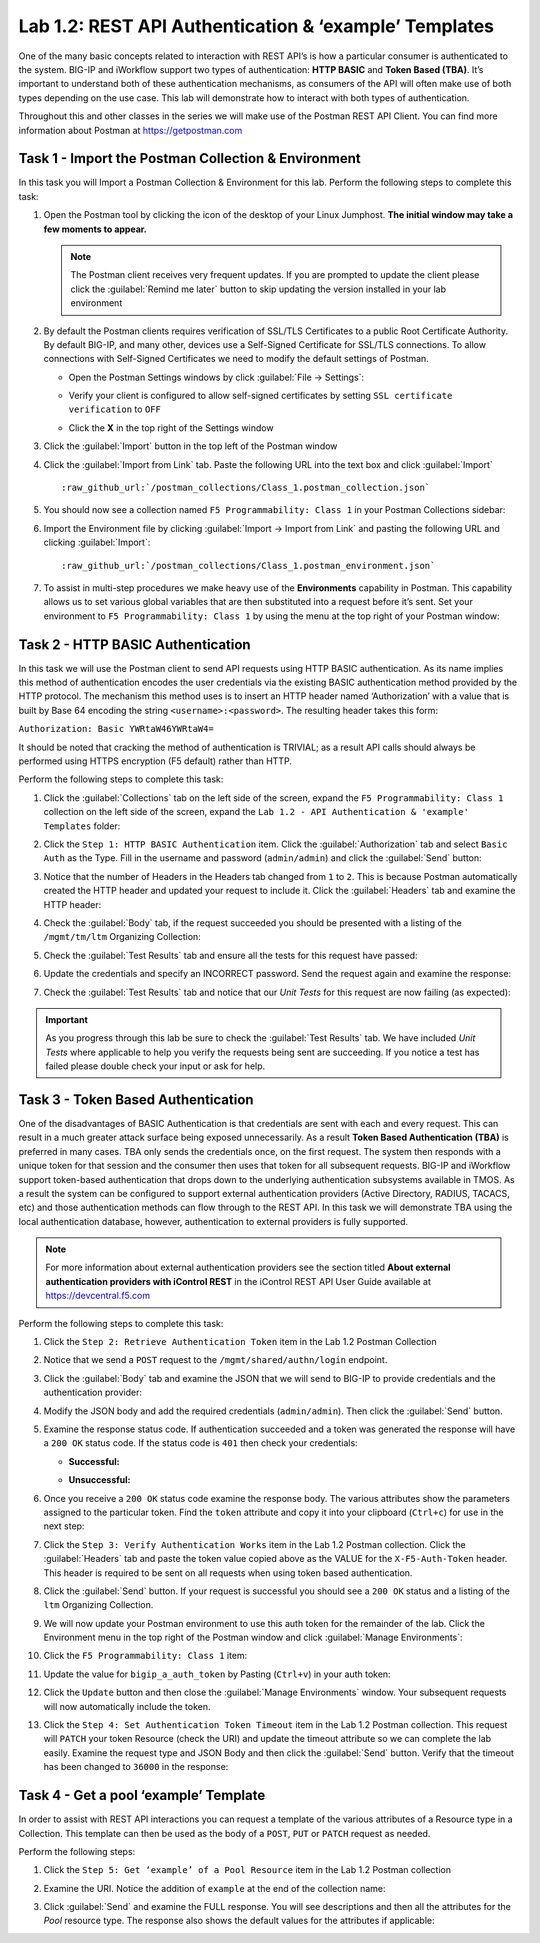 .. |labmodule| replace:: 1
.. |labnum| replace:: 2
.. |labdot| replace:: |labmodule|\ .\ |labnum|
.. |labund| replace:: |labmodule|\ _\ |labnum|
.. |labname| replace:: Lab\ |labdot|
.. |labnameund| replace:: Lab\ |labund|

Lab |labmodule|\.\ |labnum|\: REST API Authentication & ‘example’ Templates
---------------------------------------------------------------------------

One of the many basic concepts related to interaction with REST API’s is
how a particular consumer is authenticated to the system. BIG-IP and
iWorkflow support two types of authentication: **HTTP BASIC** and
**Token Based (TBA)**. It’s important to understand both of these authentication
mechanisms, as consumers of the API will often make use of both types
depending on the use case. This lab will demonstrate how to interact
with both types of authentication.

Throughout this and other classes in the series we will make use of the Postman
REST API Client.  You can find more information about Postman at
https://getpostman.com

Task 1 - Import the Postman Collection & Environment
~~~~~~~~~~~~~~~~~~~~~~~~~~~~~~~~~~~~~~~~~~~~~~~~~~~~

In this task you will Import a Postman Collection & Environment for this lab.
Perform the following steps to complete this task:

#. Open the Postman tool by clicking the |image8| icon of the desktop of
   your Linux Jumphost.  **The initial window may take a few moments to appear.**

   .. NOTE:: The Postman client receives very frequent updates.  If you are
      prompted to update the client please click the :guilabel:`Remind me later`
      button to skip updating the version installed in your lab environment

#. By default the Postman clients requires verification of SSL/TLS Certificates
   to a public Root Certificate Authority.  By default BIG-IP, and many other,
   devices use a Self-Signed Certificate for SSL/TLS connections.  To allow
   connections with Self-Signed Certificates we need to modify the default
   settings of Postman.

   - Open the Postman Settings windows by click :guilabel:`File -> Settings`:

     |image89|

   - Verify your client is configured to allow self-signed certificates by
     setting ``SSL certificate verification`` to ``OFF``

     |image90|

   - Click the **X** in the top right of the Settings window

#. Click the :guilabel:`Import` button in the top left of the Postman window

   |image87|

#. Click the :guilabel:`Import from Link` tab.  Paste the following URL into the
   text box and click :guilabel:`Import`

   .. parsed-literal::

      :raw_github_url:`/postman_collections/Class_1.postman_collection.json`

   |image88|

#. You should now see a collection named ``F5 Programmability: Class 1``
   in your Postman Collections sidebar:

   |image10|

#. Import the Environment file by clicking
   :guilabel:`Import -> Import from Link` and pasting the following URL and
   clicking :guilabel:`Import`:

   .. parsed-literal::

      :raw_github_url:`/postman_collections/Class_1.postman_environment.json`

#. To assist in multi-step procedures we make heavy use of the
   **Environments** capability in Postman. This capability allows us to
   set various global variables that are then substituted into a
   request before it’s sent. Set your environment to
   ``F5 Programmability: Class 1`` by using the menu at the top right
   of your Postman window:

   |image9|

Task 2 - HTTP BASIC Authentication
~~~~~~~~~~~~~~~~~~~~~~~~~~~~~~~~~~

In this task we will use the Postman client to send API requests using
HTTP BASIC authentication. As its name implies this method of
authentication encodes the user credentials via the existing BASIC
authentication method provided by the HTTP protocol. The mechanism this
method uses is to insert an HTTP header named ‘Authorization’ with a
value that is built by Base 64 encoding the string
``<username>:<password>``. The resulting header takes this form:

``Authorization: Basic YWRtaW46YWRtaW4=``

It should be noted that cracking the method of authentication is
TRIVIAL; as a result API calls should always be performed using HTTPS encryption
(F5 default) rather than HTTP.

Perform the following steps to complete this task:

#. Click the :guilabel:`Collections` tab on the left side of the screen, expand
   the ``F5 Programmability: Class 1`` collection on the left side
   of the screen, expand the
   ``Lab 1.2 - API Authentication & 'example' Templates`` folder:

   |image10|

#. Click the ``Step 1: HTTP BASIC Authentication`` item. Click the
   :guilabel:`Authorization` tab and select ``Basic Auth`` as the Type. Fill in
   the username and password (``admin/admin``) and click the :guilabel:`Send`
   button:

   |image11|

#. Notice that the number of Headers in the Headers tab changed from ``1``
   to ``2``. This is because Postman automatically created the HTTP header
   and updated your request to include it.  Click the :guilabel:`Headers` tab
   and examine the HTTP header:

   |image91|

#. Check the :guilabel:`Body` tab, if the request succeeded you should
   be presented with a listing of the ``/mgmt/tm/ltm``
   Organizing Collection:

   |image105|

#. Check the :guilabel:`Test Results` tab and ensure all the tests for this
   request have passed:

   |image106|

#. Update the credentials and specify an INCORRECT password. Send the
   request again and examine the response:

   |image12|

#. Check the :guilabel:`Test Results` tab and notice that our *Unit Tests* for
   this request are now failing (as expected):

   |image107|


.. IMPORTANT:: As you progress through this lab be sure to check the
   :guilabel:`Test Results` tab.  We have included *Unit Tests* where applicable
   to help you verify the requests being sent are succeeding.  If you notice
   a test has failed please double check your input or ask for help.

Task 3 - Token Based Authentication
~~~~~~~~~~~~~~~~~~~~~~~~~~~~~~~~~~~

One of the disadvantages of BASIC Authentication is that credentials are
sent with each and every request. This can result in a much greater
attack surface being exposed unnecessarily. As a result **Token Based
Authentication (TBA)** is preferred in many cases. TBA only sends
the credentials once, on the first request. The system then responds
with a unique token for that session and the consumer then uses that
token for all subsequent requests. BIG-IP and iWorkflow support
token-based authentication that drops down to the underlying
authentication subsystems available in TMOS. As a result the system can
be configured to support external authentication providers (Active Directory,
RADIUS, TACACS, etc) and those authentication methods can flow through to
the REST API. In this task we will demonstrate TBA using the local
authentication database, however, authentication to external providers
is fully supported.

.. NOTE:: For more information about external authentication providers see the
   section titled **About external authentication providers with
   iControl REST** in the iControl REST API User Guide available at
   https://devcentral.f5.com

Perform the following steps to complete this task:

#. Click the ``Step 2: Retrieve Authentication Token`` item in the Lab 1.2
   Postman Collection

#. Notice that we send a ``POST`` request to the ``/mgmt/shared/authn/login``
   endpoint.

   |image13|

#. Click the :guilabel:`Body` tab and examine the JSON that we will send to
   BIG-IP to provide credentials and the authentication provider:

   |image14|

#. Modify the JSON body and add the required credentials (``admin/admin``).
   Then click the :guilabel:`Send` button.

#. Examine the response status code. If authentication succeeded and
   a token was generated the response will have a ``200 OK`` status code.
   If the status code is ``401`` then check your credentials:

   - **Successful:**

     |image15|

   - **Unsuccessful:**

     |image16|

#. Once you receive a ``200 OK`` status code examine the response body.
   The various attributes show the parameters assigned to the
   particular token. Find the ``token`` attribute and copy it into your
   clipboard (``Ctrl+c``) for use in the next step:

   |image17|

#. Click the ``Step 3: Verify Authentication Works`` item in the Lab
   1.2 Postman collection. Click the :guilabel:`Headers` tab and paste the
   token value copied above as the VALUE for the ``X-F5-Auth-Token``
   header. This header is required to be sent on all requests when
   using token based authentication.

   |image18|

#. Click the :guilabel:`Send` button. If your request is successful you should
   see a ``200 OK`` status and a listing of the ``ltm`` Organizing
   Collection.

#. We will now update your Postman environment to use this auth token
   for the remainder of the lab. Click the Environment menu in the
   top right of the Postman window and click :guilabel:`Manage Environments`:

   |image19|

#. Click the ``F5 Programmability: Class 1`` item:

   |image20|

#. Update the value for ``bigip_a_auth_token`` by Pasting (``Ctrl+v``)
   in your auth token:

   |image21|

#. Click the ``Update`` button and then close the :guilabel:`Manage Environments`
   window. Your subsequent requests will now automatically include
   the token.

#. Click the ``Step 4: Set Authentication Token Timeout`` item in the
   Lab 1.2 Postman collection. This request will ``PATCH`` your token
   Resource (check the URI) and update the timeout attribute so we
   can complete the lab easily. Examine the request type and JSON
   Body and then click the :guilabel:`Send` button. Verify that the timeout has
   been changed to ``36000`` in the response:

   |image22|

Task 4 - Get a pool ‘example’ Template
~~~~~~~~~~~~~~~~~~~~~~~~~~~~~~~~~~~~~~

In order to assist with REST API interactions you can request a template
of the various attributes of a Resource type in a Collection. This
template can then be used as the body of a ``POST``, ``PUT`` or ``PATCH``
request as needed.

Perform the following steps:

#. Click the ``Step 5: Get ‘example’ of a Pool Resource`` item in the Lab
   1.2 Postman collection

#. Examine the URI. Notice the addition of ``example`` at the end of the
   collection name:

   |image23|

#. Click :guilabel:`Send` and examine the FULL response. You will see
   descriptions and then all the attributes for the *Pool* resource
   type. The response also shows the default values for the attributes
   if applicable:

   |image24|


.. |image8| image:: /_static/class1/image008.png
   :scale: 70%
.. |image9| image:: /_static/class1/image009.png
.. |image10| image:: /_static/class1/image010.png
.. |image11| image:: /_static/class1/image011.png
   :scale: 80%
.. |image12| image:: /_static/class1/image012.png
   :scale: 80%
.. |image13| image:: /_static/class1/image013.png
.. |image14| image:: /_static/class1/image014.png
.. |image15| image:: /_static/class1/image015.png
.. |image16| image:: /_static/class1/image016.png
.. |image17| image:: /_static/class1/image017.png
.. |image18| image:: /_static/class1/image018.png
.. |image19| image:: /_static/class1/image019.png
.. |image20| image:: /_static/class1/image020.png
.. |image21| image:: /_static/class1/image021.png
.. |image22| image:: /_static/class1/image022.png
.. |image23| image:: /_static/class1/image023.png
.. |image24| image:: /_static/class1/image024.png
.. |image87| image:: /_static/class1/image087.png
.. |image88| image:: /_static/class1/image088.png
.. |image89| image:: /_static/class1/image089.png
.. |image90| image:: /_static/class1/image090.png
.. |image91| image:: /_static/class1/image091.png
.. |image105| image:: /_static/class1/image105.png
.. |image106| image:: /_static/class1/image106.png
.. |image107| image:: /_static/class1/image107.png
